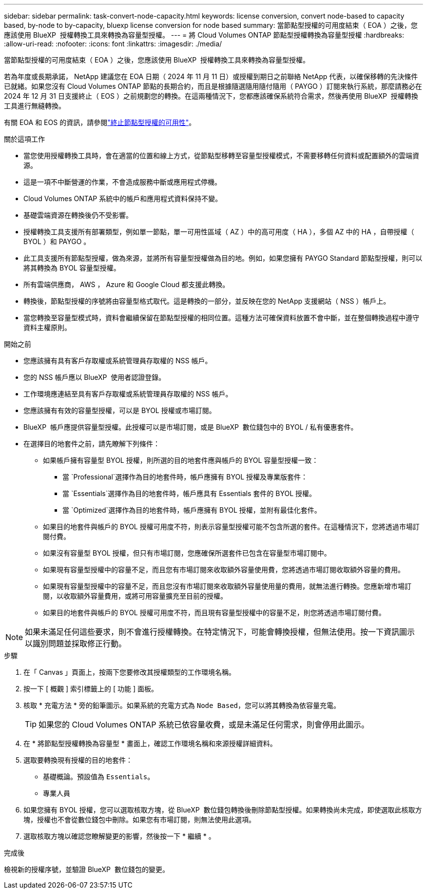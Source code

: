 ---
sidebar: sidebar 
permalink: task-convert-node-capacity.html 
keywords: license conversion, convert node-based to capacity based, by-node to by-capacity, bluexp license conversion for node based 
summary: 當節點型授權的可用度結束（ EOA ）之後，您應該使用 BlueXP  授權轉換工具來轉換為容量型授權。 
---
= 將 Cloud Volumes ONTAP 節點型授權轉換為容量型授權
:hardbreaks:
:allow-uri-read: 
:nofooter: 
:icons: font
:linkattrs: 
:imagesdir: ./media/


[role="lead"]
當節點型授權的可用度結束（ EOA ）之後，您應該使用 BlueXP  授權轉換工具來轉換為容量型授權。

若為年度或長期承諾， NetApp 建議您在 EOA 日期（ 2024 年 11 月 11 日）或授權到期日之前聯絡 NetApp 代表，以確保移轉的先決條件已就緒。如果您沒有 Cloud Volumes ONTAP 節點的長期合約，而且是根據隨選隨用隨付隨用（ PAYGO ）訂閱來執行系統，那麼請務必在 2024 年 12 月 31 日支援終止（ EOS ）之前規劃您的轉換。在這兩種情況下，您都應該確保系統符合需求，然後再使用 BlueXP  授權轉換工具進行無縫轉換。

有關 EOA 和 EOS 的資訊，請參閱link:concept-licensing.html#end-of-availability-of-node-based-licenses["終止節點型授權的可用性"]。

.關於這項工作
* 當您使用授權轉換工具時，會在適當的位置和線上方式，從節點型移轉至容量型授權模式，不需要移轉任何資料或配置額外的雲端資源。
* 這是一項不中斷營運的作業，不會造成服務中斷或應用程式停機。
* Cloud Volumes ONTAP 系統中的帳戶和應用程式資料保持不變。
* 基礎雲端資源在轉換後仍不受影響。
* 授權轉換工具支援所有部署類型，例如單一節點，單一可用性區域（ AZ ）中的高可用度（ HA ），多個 AZ 中的 HA ，自帶授權（ BYOL ）和 PAYGO 。
* 此工具支援所有節點型授權，做為來源，並將所有容量型授權做為目的地。例如，如果您擁有 PAYGO Standard 節點型授權，則可以將其轉換為 BYOL 容量型授權。
* 所有雲端供應商， AWS ， Azure 和 Google Cloud 都支援此轉換。
* 轉換後，節點型授權的序號將由容量型格式取代。這是轉換的一部分，並反映在您的 NetApp 支援網站（ NSS ）帳戶上。
* 當您轉換至容量型模式時，資料會繼續保留在節點型授權的相同位置。這種方法可確保資料放置不會中斷，並在整個轉換過程中遵守資料主權原則。


.開始之前
* 您應該擁有具有客戶存取權或系統管理員存取權的 NSS 帳戶。
* 您的 NSS 帳戶應以 BlueXP  使用者認證登錄。
* 工作環境應連結至具有客戶存取權或系統管理員存取權的 NSS 帳戶。
* 您應該擁有有效的容量型授權，可以是 BYOL 授權或市場訂閱。
* BlueXP  帳戶應提供容量型授權。此授權可以是市場訂閱，或是 BlueXP  數位錢包中的 BYOL / 私有優惠套件。
* 在選擇目的地套件之前，請先瞭解下列條件：
+
** 如果帳戶擁有容量型 BYOL 授權，則所選的目的地套件應與帳戶的 BYOL 容量型授權一致：
+
*** 當 `Professional`選擇作為目的地套件時，帳戶應擁有 BYOL 授權及專業版套件：
*** 當 `Essentials`選擇作為目的地套件時，帳戶應具有 Essentials 套件的 BYOL 授權。
*** 當 `Optimized`選擇作為目的地套件時，帳戶應擁有 BYOL 授權，並附有最佳化套件。


** 如果目的地套件與帳戶的 BYOL 授權可用度不符，則表示容量型授權可能不包含所選的套件。在這種情況下，您將透過市場訂閱付費。
** 如果沒有容量型 BYOL 授權，但只有市場訂閱，您應確保所選套件已包含在容量型市場訂閱中。
** 如果現有容量型授權中的容量不足，而且您有市場訂閱來收取額外容量使用費，您將透過市場訂閱收取額外容量的費用。
** 如果現有容量型授權中的容量不足，而且您沒有市場訂閱來收取額外容量使用量的費用，就無法進行轉換。您應新增市場訂閱，以收取額外容量費用，或將可用容量擴充至目前的授權。
** 如果目的地套件與帳戶的 BYOL 授權可用度不符，而且現有容量型授權中的容量不足，則您將透過市場訂閱付費。





NOTE: 如果未滿足任何這些要求，則不會進行授權轉換。在特定情況下，可能會轉換授權，但無法使用。按一下資訊圖示以識別問題並採取修正行動。

.步驟
. 在「 Canvas 」頁面上，按兩下您要修改其授權類型的工作環境名稱。
. 按一下 [ 概觀 ] 索引標籤上的 [ 功能 ] 面板。
. 核取 * 充電方法 * 旁的鉛筆圖示。如果系統的充電方式為 `Node Based`，您可以將其轉換為依容量充電。
+

TIP: 如果您的 Cloud Volumes ONTAP 系統已依容量收費，或是未滿足任何需求，則會停用此圖示。

. 在 * 將節點型授權轉換為容量型 * 畫面上，確認工作環境名稱和來源授權詳細資料。
. 選取要轉換現有授權的目的地套件：
+
** 基礎概論。預設值為 `Essentials`。
** 專業人員




ifdef::azure[]

* 最佳化（適用於 Azure ）


endif::azure[]

ifdef::gcp[]

* 最佳化（適用於 Google Cloud ）


endif::gcp[]

. 如果您擁有 BYOL 授權，您可以選取核取方塊，從 BlueXP  數位錢包轉換後刪除節點型授權。如果轉換尚未完成，即使選取此核取方塊，授權也不會從數位錢包中刪除。如果您有市場訂閱，則無法使用此選項。
. 選取核取方塊以確認您瞭解變更的影響，然後按一下 * 繼續 * 。


.完成後
檢視新的授權序號，並驗證 BlueXP  數位錢包的變更。
